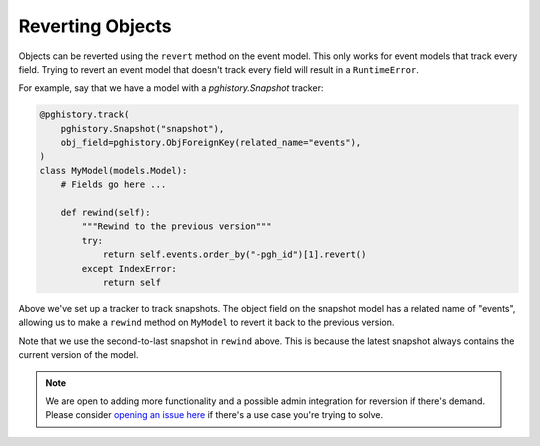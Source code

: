 .. _reversion:

Reverting Objects
=================

Objects can be reverted using the ``revert`` method on the event model.
This only works for event models that track every field. Trying to
revert an event model that doesn't track every field will result
in a ``RuntimeError``.

For example, say that we have a model with a `pghistory.Snapshot` tracker:

.. code-block:: python

    @pghistory.track(
        pghistory.Snapshot("snapshot"),
        obj_field=pghistory.ObjForeignKey(related_name="events"),
    )
    class MyModel(models.Model):
        # Fields go here ...

        def rewind(self):
            """Rewind to the previous version"""
            try:
                return self.events.order_by("-pgh_id")[1].revert()
            except IndexError:
                return self

Above we've set up a tracker to track snapshots. The object field on the
snapshot model has a related name of "events", allowing us to make
a ``rewind`` method on ``MyModel`` to revert it back to the previous
version.

Note that we use the second-to-last snapshot in ``rewind`` above. This
is because the latest snapshot always contains the current version
of the model.

.. note::

    We are open to adding more functionality and a possible
    admin integration for reversion if there's demand. Please consider
    `opening an issue here <https://github.com/opus10/django-pghistory/issues>`__
    if there's a use case you're trying to solve.
